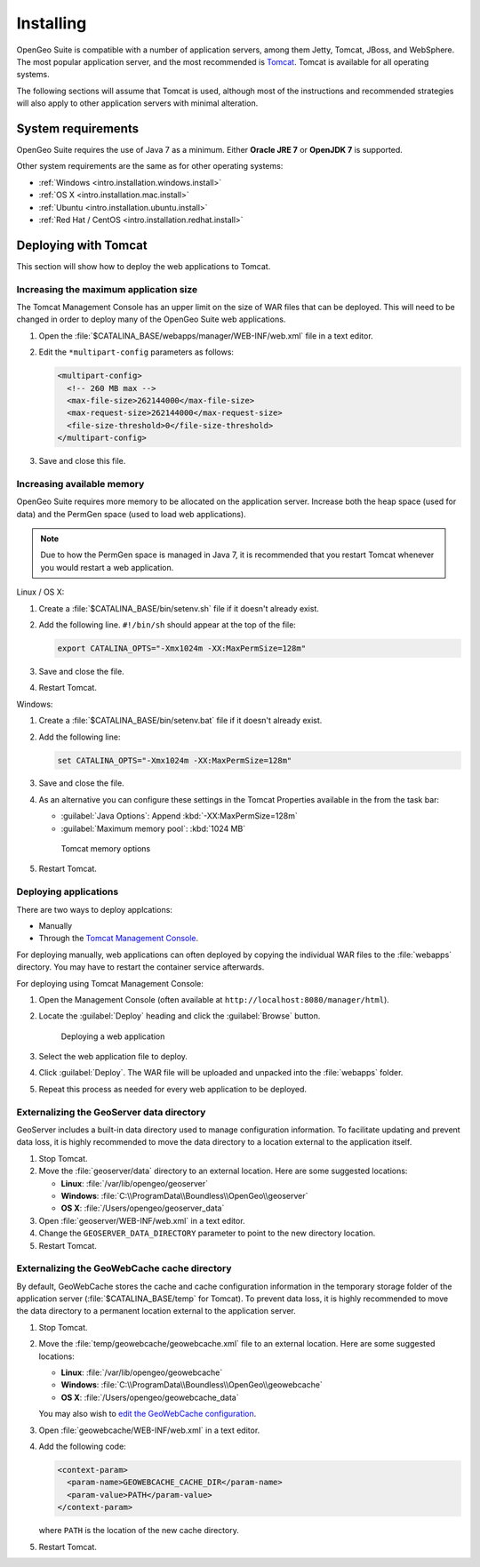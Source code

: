.. _intro.installation.war.install:

Installing
==========

OpenGeo Suite is compatible with a number of application servers, among them Jetty, Tomcat, JBoss, and WebSphere. The most popular application server, and the most recommended is `Tomcat <http://tomcat.apache.org/>`_. Tomcat is available for all operating systems.

The following sections will assume that Tomcat is used, although most of the instructions and recommended strategies will also apply to other application servers with minimal alteration. 

System requirements
-------------------

OpenGeo Suite requires the use of Java 7 as a minimum. Either **Oracle JRE 7** or **OpenJDK 7** is supported.

.. for reference http://docs.geoserver.org/latest/en/user/installation/java.html

Other system requirements are the same as for other operating systems:

* :ref:`Windows <intro.installation.windows.install>`
* :ref:`OS X <intro.installation.mac.install>`
* :ref:`Ubuntu <intro.installation.ubuntu.install>`
* :ref:`Red Hat / CentOS <intro.installation.redhat.install>`

Deploying with Tomcat
---------------------

This section will show how to deploy the web applications to Tomcat.

Increasing the maximum application size
~~~~~~~~~~~~~~~~~~~~~~~~~~~~~~~~~~~~~~~

The Tomcat Management Console has an upper limit on the size of WAR files that can be deployed. This will need to be changed in order to deploy many of the OpenGeo Suite web applications.
   
#. Open the :file:`$CATALINA_BASE/webapps/manager/WEB-INF/web.xml` file in a text editor.

#. Edit the ``*multipart-config`` parameters as follows:
   
   .. code-block:: xml
      
       <multipart-config>
         <!-- 260 MB max -->
         <max-file-size>262144000</max-file-size>
         <max-request-size>262144000</max-request-size>
         <file-size-threshold>0</file-size-threshold>
       </multipart-config>

#. Save and close this file.

Increasing available memory
~~~~~~~~~~~~~~~~~~~~~~~~~~~

OpenGeo Suite requires more memory to be allocated on the application server. Increase both the heap space (used for data) and the PermGen space (used to load web applications).

.. note:: Due to how the PermGen space is managed in Java 7, it is recommended that you restart Tomcat whenever you would restart a web application.

Linux / OS X:

#. Create a :file:`$CATALINA_BASE/bin/setenv.sh` file if it doesn't already exist.

#. Add the following line. ``#!/bin/sh`` should appear at the top of the file:

   .. code-block:: sh

      export CATALINA_OPTS="-Xmx1024m -XX:MaxPermSize=128m"

#. Save and close the file.

#. Restart Tomcat.

Windows:

#. Create a :file:`$CATALINA_BASE/bin/setenv.bat` file if it doesn't already exist.

#. Add the following line:

   .. code-block:: sh

      set CATALINA_OPTS="-Xmx1024m -XX:MaxPermSize=128m"

#. Save and close the file. 

#. As an alternative you can configure these settings in the Tomcat Properties available in the from the task bar:
     
   * :guilabel:`Java Options`: Append :kbd:`-XX:MaxPermSize=128m`
   * :guilabel:`Maximum memory pool`: :kbd:`1024 MB`
     
   .. figure:: img/tomcat-windows.png
        
      Tomcat memory options

#. Restart Tomcat.

Deploying applications
~~~~~~~~~~~~~~~~~~~~~~

There are two ways to deploy applcations:

* Manually
* Through the `Tomcat Management Console <http://tomcat.apache.org/tomcat-7.0-doc/manager-howto.html>`_.

For deploying manually, web applications can often deployed by copying the individual WAR files to the :file:`webapps` directory. You may have to restart the container service afterwards.

For deploying using Tomcat Management Console:

#. Open the Management Console (often available at ``http://localhost:8080/manager/html``).

#. Locate the :guilabel:`Deploy` heading and click the :guilabel:`Browse` button.

   .. figure:: img/deploy-browse.png
        
      Deploying a web application

#. Select the web application file to deploy.

#. Click :guilabel:`Deploy`. The WAR file will be uploaded and unpacked into the :file:`webapps` folder.

#. Repeat this process as needed for every web application to be deployed.
   
Externalizing the GeoServer data directory
~~~~~~~~~~~~~~~~~~~~~~~~~~~~~~~~~~~~~~~~~~

GeoServer includes a built-in data directory used to manage configuration information. To facilitate updating and prevent data loss, it is highly recommended to move the data directory to a location external to the application itself.

#. Stop Tomcat.

#. Move the :file:`geoserver/data` directory to an external location. Here are some suggested locations:
   
   * **Linux**: :file:`/var/lib/opengeo/geoserver`
   * **Windows**: :file:`C:\\ProgramData\\Boundless\\OpenGeo\\geoserver`
   * **OS X**: :file:`/Users/opengeo/geoserver_data`

#. Open :file:`geoserver/WEB-INF/web.xml` in a text editor.

#. Change the ``GEOSERVER_DATA_DIRECTORY`` parameter to point to the new directory location.

#. Restart Tomcat.

Externalizing the GeoWebCache cache directory
~~~~~~~~~~~~~~~~~~~~~~~~~~~~~~~~~~~~~~~~~~~~~

By default, GeoWebCache stores the cache and cache configuration information in the temporary storage folder of the application server (:file:`$CATALINA_BASE/temp` for Tomcat). To prevent data loss, it is highly recommended to move the data directory to a permanent location external to the application server.

#. Stop Tomcat.

#. Move the :file:`temp/geowebcache/geowebcache.xml` file to an external location. Here are some suggested locations:
   
   * **Linux**: :file:`/var/lib/opengeo/geowebcache`
   * **Windows**: :file:`C:\\ProgramData\\Boundless\\OpenGeo\\geowebcache`
   * **OS X**: :file:`/Users/opengeo/geowebcache_data`

   You may also wish to `edit the GeoWebCache configuration </opengeo-docs/geowebcache/configuration/layers/howto.html>`_.

#. Open :file:`geowebcache/WEB-INF/web.xml` in a text editor.

#. Add the following code:

   .. code-block:: xml

      <context-param>
        <param-name>GEOWEBCACHE_CACHE_DIR</param-name>
        <param-value>PATH</param-value>
      </context-param>

   where ``PATH`` is the location of the new cache directory.

#. Restart Tomcat.

